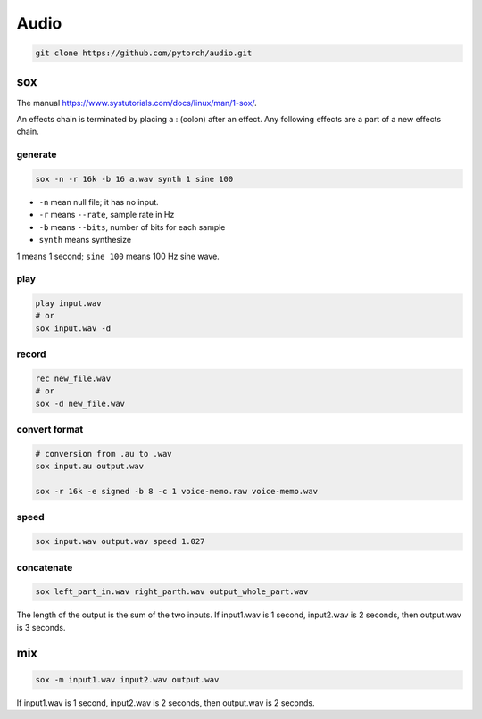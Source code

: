 
Audio
=====

.. code-block::

  git clone https://github.com/pytorch/audio.git


sox
---

The manual `<https://www.systutorials.com/docs/linux/man/1-sox/>`_.

An effects chain is terminated by placing a : (colon) after an effect.
Any following effects are a part of a new effects chain.

generate
^^^^^^^^

.. code-block::

  sox -n -r 16k -b 16 a.wav synth 1 sine 100

- ``-n`` mean null file; it has no input.
- ``-r`` means ``--rate``, sample rate in Hz
- ``-b`` means ``--bits``, number of bits for each sample
- ``synth`` means synthesize

1 means 1 second; ``sine 100`` means 100 Hz sine wave.


play
^^^^

.. code-block::

  play input.wav
  # or
  sox input.wav -d

record
^^^^^^

.. code-block::

  rec new_file.wav
  # or
  sox -d new_file.wav

convert format
^^^^^^^^^^^^^^

.. code-block::

  # conversion from .au to .wav
  sox input.au output.wav

  sox -r 16k -e signed -b 8 -c 1 voice-memo.raw voice-memo.wav


speed
^^^^^

.. code-block::

  sox input.wav output.wav speed 1.027

concatenate
^^^^^^^^^^^

.. code-block::

  sox left_part_in.wav right_parth.wav output_whole_part.wav

The length of the output is the sum of the two inputs.
If input1.wav is 1 second, input2.wav is 2 seconds, then
output.wav is 3 seconds.

mix
---

.. code-block::

  sox -m input1.wav input2.wav output.wav

If input1.wav is 1 second, input2.wav is 2 seconds, then
output.wav is 2 seconds.
